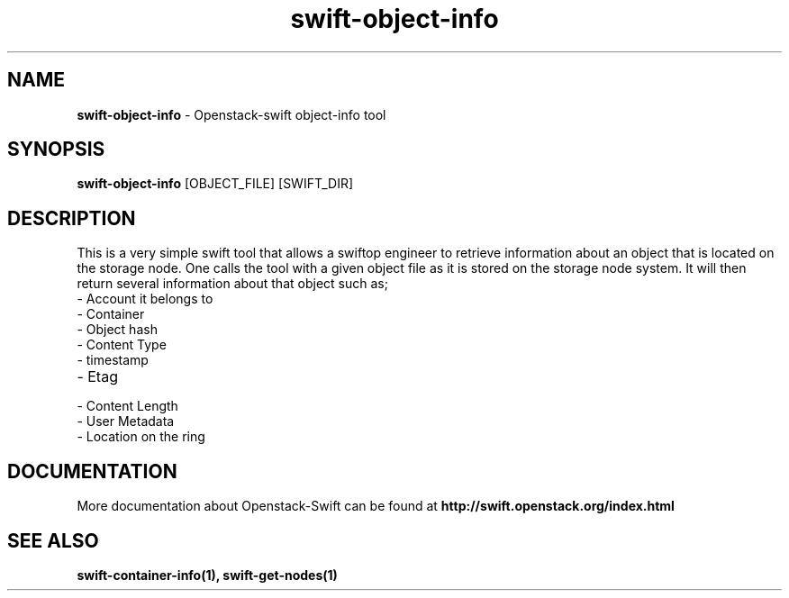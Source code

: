 .\"
.\" Author: Joao Marcelo Martins <marcelo.martins@rackspace.com> or <btorch@gmail.com>
.\" Copyright (c) 2010-2011 OpenStack Foundation.
.\"
.\" Licensed under the Apache License, Version 2.0 (the "License");
.\" you may not use this file except in compliance with the License.
.\" You may obtain a copy of the License at
.\"
.\"    http://www.apache.org/licenses/LICENSE-2.0
.\"
.\" Unless required by applicable law or agreed to in writing, software
.\" distributed under the License is distributed on an "AS IS" BASIS,
.\" WITHOUT WARRANTIES OR CONDITIONS OF ANY KIND, either express or
.\" implied.
.\" See the License for the specific language governing permissions and
.\" limitations under the License.
.\"  
.TH swift-object-info 1 "8/26/2011" "Linux" "OpenStack Swift"

.SH NAME 
.LP
.B swift-object-info
\- Openstack-swift object-info tool

.SH SYNOPSIS
.LP
.B swift-object-info
[OBJECT_FILE] [SWIFT_DIR]

.SH DESCRIPTION 
.PP
This is a very simple swift tool that allows a swiftop engineer to retrieve 
information about an object that is located on the storage node. One calls 
the tool with a given object file as it is stored on the storage node system. 
It will then return several information about that object such as; 

.PD 0
.IP	"- Account it belongs to"
.IP  "- Container "
.IP  "- Object hash "
.IP  "- Content Type "
.IP  "- timestamp "
.IP  "- Etag "
.IP  "- Content Length "
.IP  "- User Metadata "
.IP  "- Location on the ring "
.PD 
    
.SH DOCUMENTATION
.LP
More documentation about Openstack-Swift can be found at 
.BI http://swift.openstack.org/index.html

.SH "SEE ALSO"
.BR swift-container-info(1),
.BR swift-get-nodes(1)
